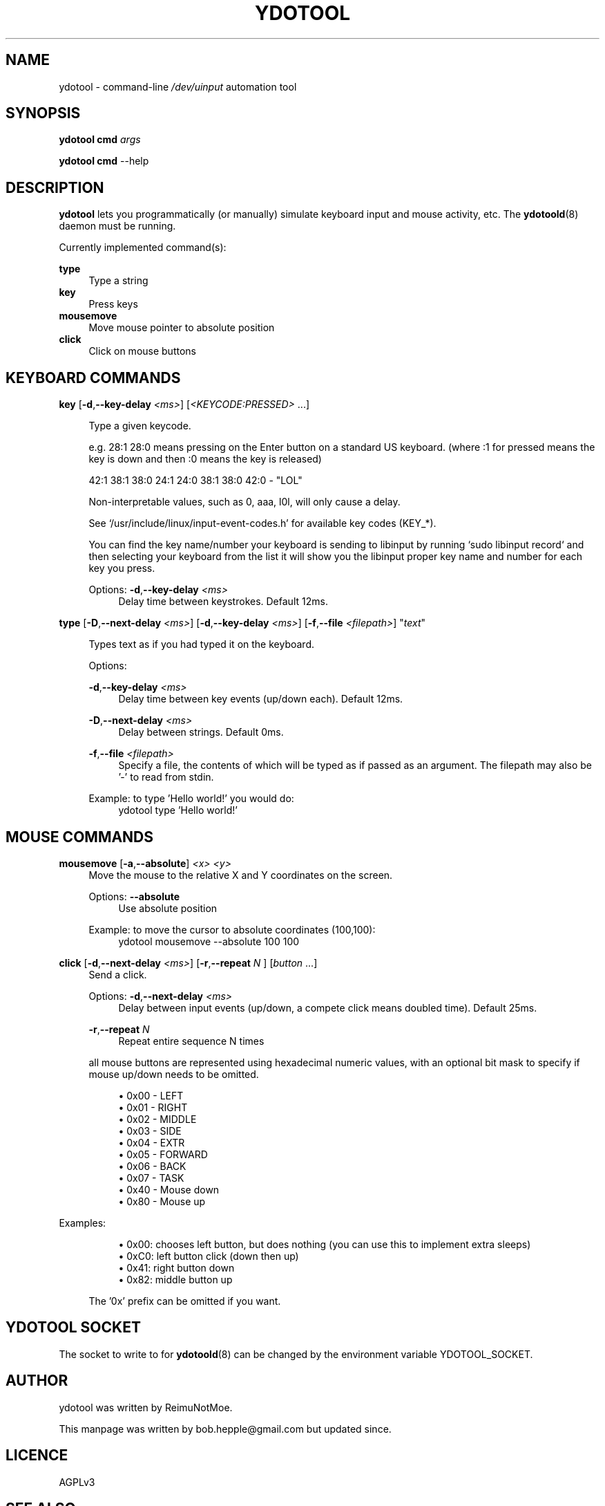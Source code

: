 .\" Generated by scdoc 1.11.2
.\" Complete documentation for this program is not available as a GNU info page
.ie \n(.g .ds Aq \(aq
.el       .ds Aq '
.nh
.ad l
.\" Begin generated content:
.TH "YDOTOOL" "1" "2023-07-12"
.SH NAME
.P
ydotool - command-line \fI/dev/uinput\fR automation tool
.P
.SH SYNOPSIS
.P
\fBydotool\fR \fBcmd\fR \fIargs\fR
.P
\fBydotool\fR \fBcmd\fR --help
.P
.SH DESCRIPTION
.P
\fBydotool\fR lets you programmatically (or manually) simulate keyboard input and mouse activity, etc.\&
The \fBydotoold\fR(8) daemon must be running.\&
.P
.P
Currently implemented command(s):
.P
\fBtype\fR
.RS 4
Type a string
.RE
\fBkey\fR
.RS 4
Press keys
.RE
\fBmousemove\fR
.RS 4
Move mouse pointer to absolute position
.RE
\fBclick\fR
.RS 4
Click on mouse buttons
.P
.RE
.SH KEYBOARD COMMANDS
\fBkey\fR [\fB-d\fR,\fB--key-delay\fR \fI<ms>\fR] [\fI<KEYCODE:PRESSED>\fR .\&.\&.\&]
.P
.RS 4
Type a given keycode.\&
.P
e.\&g.\& 28:1 28:0 means pressing on the Enter button on a standard US keyboard.\&
(where :1 for pressed means the key is down and then :0 means the key is released)
.P
42:1 38:1 38:0 24:1 24:0 38:1 38:0 42:0 - "LOL"
.P
Non-interpretable values, such as 0, aaa, l0l, will only cause a delay.\&
.P
See `/usr/include/linux/input-event-codes.\&h'\& for available key codes (KEY_*).\&
.P
You can find the key name/number your keyboard is sending to libinput by running `sudo libinput record` and then selecting your keyboard from the list it will show you the libinput proper key name and number for each key you press.\&
.P
Options:
\fB-d\fR,\fB--key-delay\fR \fI<ms>\fR
.RS 4
Delay time between keystrokes.\& Default 12ms.\&
.P
.RE
.RE
\fBtype\fR [\fB-D\fR,\fB--next-delay\fR \fI<ms>\fR] [\fB-d\fR,\fB--key-delay\fR \fI<ms>\fR] [\fB-f\fR,\fB--file\fR \fI<filepath>\fR] "\fItext\fR"
.P
.RS 4
Types text as if you had typed it on the keyboard.\&
.P
Options:
.P
\fB-d\fR,\fB--key-delay\fR \fI<ms>\fR
.RS 4
Delay time between key events (up/down each).\& Default 12ms.\&
.P
.RE
\fB-D\fR,\fB--next-delay\fR \fI<ms>\fR
.RS 4
Delay between strings.\& Default 0ms.\&
.P
.RE
\fB-f\fR,\fB--file\fR \fI<filepath>\fR
.RS 4
Specify a file, the contents of which will be typed as if passed as an argument.\& The filepath may also be '\&-'\& to read from stdin.\&
.P
.RE
Example: to type '\&Hello world!\&'\& you would do:
.RS 4
ydotool type '\&Hello world!\&'\&
.P
.RE
.RE
.SH MOUSE COMMANDS
.P
\fBmousemove\fR [\fB-a\fR,\fB--absolute\fR] \fI<x> <y>\fR
.RS 4
Move the mouse to the relative X and Y coordinates on the screen.\&
.P
Options:
\fB--absolute\fR
.RS 4
Use absolute position
.P
.RE
Example: to move the cursor to absolute coordinates (100,100):
.RS 4
ydotool mousemove --absolute 100 100
.P
.RE
.RE
\fBclick\fR [\fB-d\fR,\fB--next-delay\fR \fI<ms>\fR] [\fB-r\fR,\fB--repeat\fR \fIN\fR ] [\fIbutton\fR .\&.\&.\&]
.RS 4
Send a click.\&
.P
Options:
\fB-d\fR,\fB--next-delay\fR \fI<ms>\fR
.RS 4
Delay between input events (up/down, a compete click means doubled time).\& Default 25ms.\&
.P
.RE
\fB-r\fR,\fB--repeat\fR \fIN\fR
.RS 4
Repeat entire sequence N times
.P
.RE
all mouse buttons are represented using hexadecimal numeric values, with an optional
bit mask to specify if mouse up/down needs to be omitted.\&
.P
.RS 4
.ie n \{\
\h'-04'\(bu\h'+03'\c
.\}
.el \{\
.IP \(bu 4
.\}
0x00 - LEFT
.RE
.RS 4
.ie n \{\
\h'-04'\(bu\h'+03'\c
.\}
.el \{\
.IP \(bu 4
.\}
0x01 - RIGHT
.RE
.RS 4
.ie n \{\
\h'-04'\(bu\h'+03'\c
.\}
.el \{\
.IP \(bu 4
.\}
0x02 - MIDDLE
.RE
.RS 4
.ie n \{\
\h'-04'\(bu\h'+03'\c
.\}
.el \{\
.IP \(bu 4
.\}
0x03 - SIDE
.RE
.RS 4
.ie n \{\
\h'-04'\(bu\h'+03'\c
.\}
.el \{\
.IP \(bu 4
.\}
0x04 - EXTR
.RE
.RS 4
.ie n \{\
\h'-04'\(bu\h'+03'\c
.\}
.el \{\
.IP \(bu 4
.\}
0x05 - FORWARD
.RE
.RS 4
.ie n \{\
\h'-04'\(bu\h'+03'\c
.\}
.el \{\
.IP \(bu 4
.\}
0x06 - BACK
.RE
.RS 4
.ie n \{\
\h'-04'\(bu\h'+03'\c
.\}
.el \{\
.IP \(bu 4
.\}
0x07 - TASK
.RE
.RS 4
.ie n \{\
\h'-04'\(bu\h'+03'\c
.\}
.el \{\
.IP \(bu 4
.\}
0x40 - Mouse down
.RE
.RS 4
.ie n \{\
\h'-04'\(bu\h'+03'\c
.\}
.el \{\
.IP \(bu 4
.\}
0x80 - Mouse up
.RE
  
.RS 4

.RE
.RE
Examples:
.P
.RS 4
.RS 4
.ie n \{\
\h'-04'\(bu\h'+03'\c
.\}
.el \{\
.IP \(bu 4
.\}
0x00: chooses left button, but does nothing (you can use this to implement extra sleeps)
.RE
.RS 4
.ie n \{\
\h'-04'\(bu\h'+03'\c
.\}
.el \{\
.IP \(bu 4
.\}
0xC0: left button click (down then up)
.RE
.RS 4
.ie n \{\
\h'-04'\(bu\h'+03'\c
.\}
.el \{\
.IP \(bu 4
.\}
0x41: right button down
.RE
.RS 4
.ie n \{\
\h'-04'\(bu\h'+03'\c
.\}
.el \{\
.IP \(bu 4
.\}
0x82: middle button up

.RE
.P
The '\&0x'\& prefix can be omitted if you want.\&
.P
.RE
.SH YDOTOOL SOCKET
.P
The socket to write to for \fBydotoold\fR(8) can be changed by the environment variable YDOTOOL_SOCKET.\&
.P
.SH AUTHOR
.P
ydotool was written by ReimuNotMoe.\&
.P
This manpage was written by bob.\&hepple@gmail.\&com but updated since.\&
.P
.SH LICENCE
AGPLv3
.P
.SH SEE ALSO
.P
\fBydotoold\fR(8)
.P
Project site: <https://github.\&com/ReimuNotMoe/ydotool>
